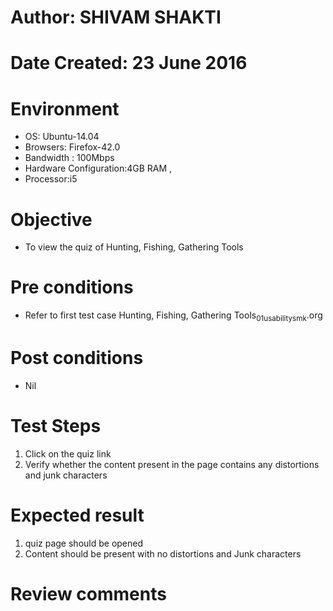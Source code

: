 * Author: SHIVAM SHAKTI
* Date Created: 23 June 2016
* Environment
  - OS: Ubuntu-14.04
  - Browsers: Firefox-42.0
  - Bandwidth : 100Mbps
  - Hardware Configuration:4GB RAM , 
  - Processor:i5

* Objective
  - To view the quiz of Hunting, Fishing, Gathering Tools

* Pre conditions
  - Refer to first test case Hunting, Fishing, Gathering Tools_01_usability_smk.org
* Post conditions
   - Nil
* Test Steps
  1. Click on the quiz link 
  2. Verify whether the content present in the page contains any distortions and junk characters

* Expected result
  1. quiz page should be opened
  2. Content should be present with no distortions and Junk characters

* Review comments
